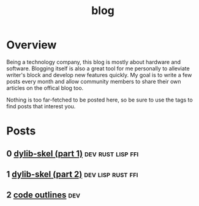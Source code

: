 #+TITLE: blog
* Overview
Being a technology company, this blog is mostly about hardware and software. Blogging
itself is also a great tool for me personally to alleviate writer's block and develop
new features quickly. My goal is to write a few posts every month and allow community
members to share their own articles on the offical blog too.

Nothing is too far-fetched to be posted here, so be sure to use the tags to find posts
that interest you.
* Posts
** 0 [[file:blog/0-dylib-skel-1.org][dylib-skel (part 1)]]                                     :dev:rust:lisp:ffi:
** 1 [[file:blog/1-dylib-skel-2.org][dylib-skel (part 2)]]                                    :dev:lisp:rust:ffi:
** 2 [[file:blog/2-code-outlines.org][code outlines]]                                    :dev:
